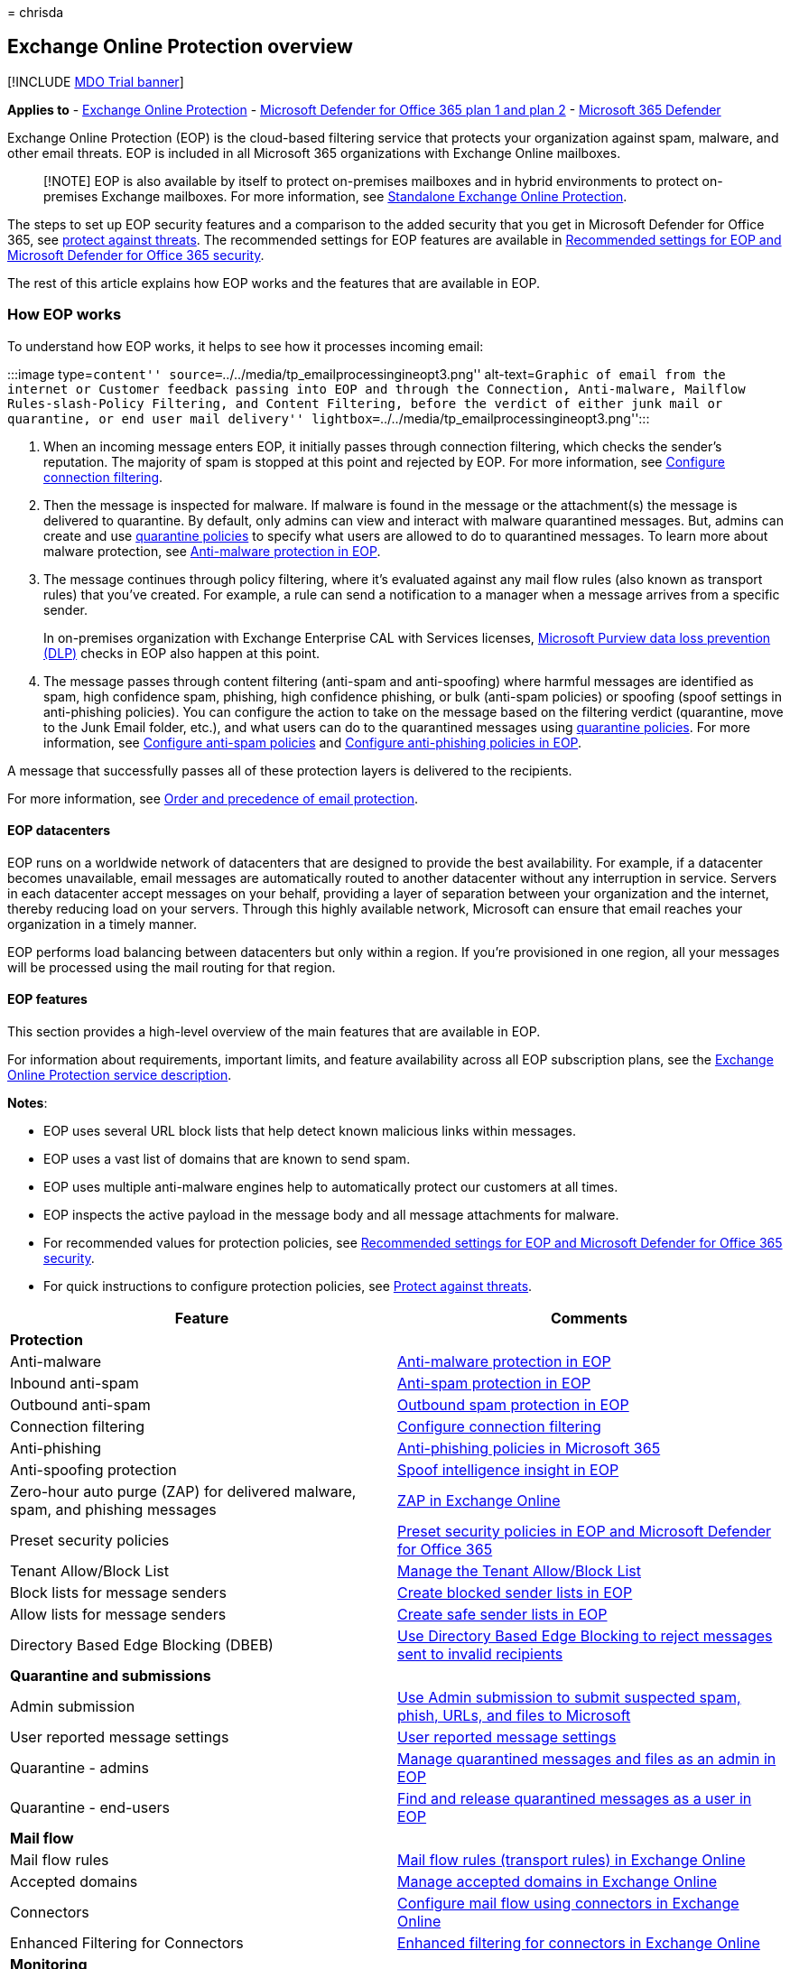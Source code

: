 = 
chrisda

== Exchange Online Protection overview

{empty}[!INCLUDE link:../includes/mdo-trial-banner.md[MDO Trial banner]]

*Applies to* - link:eop-about.md[Exchange Online Protection] -
link:defender-for-office-365.md[Microsoft Defender for Office 365 plan 1
and plan 2] - link:../defender/microsoft-365-defender.md[Microsoft 365
Defender]

Exchange Online Protection (EOP) is the cloud-based filtering service
that protects your organization against spam, malware, and other email
threats. EOP is included in all Microsoft 365 organizations with
Exchange Online mailboxes.

____
[!NOTE] EOP is also available by itself to protect on-premises mailboxes
and in hybrid environments to protect on-premises Exchange mailboxes.
For more information, see
link:/exchange/standalone-eop/standalone-eop[Standalone Exchange Online
Protection].
____

The steps to set up EOP security features and a comparison to the added
security that you get in Microsoft Defender for Office 365, see
link:protect-against-threats.md[protect against threats]. The
recommended settings for EOP features are available in
link:recommended-settings-for-eop-and-office365.md[Recommended settings
for EOP and Microsoft Defender for Office 365 security].

The rest of this article explains how EOP works and the features that
are available in EOP.

=== How EOP works

To understand how EOP works, it helps to see how it processes incoming
email:

:::image type=``content''
source=``../../media/tp_emailprocessingineopt3.png'' alt-text=``Graphic
of email from the internet or Customer feedback passing into EOP and
through the Connection, Anti-malware, Mailflow Rules-slash-Policy
Filtering, and Content Filtering, before the verdict of either junk mail
or quarantine, or end user mail delivery''
lightbox=``../../media/tp_emailprocessingineopt3.png'':::

[arabic]
. When an incoming message enters EOP, it initially passes through
connection filtering, which checks the sender’s reputation. The majority
of spam is stopped at this point and rejected by EOP. For more
information, see link:connection-filter-policies-configure.md[Configure
connection filtering].
. Then the message is inspected for malware. If malware is found in the
message or the attachment(s) the message is delivered to quarantine. By
default, only admins can view and interact with malware quarantined
messages. But, admins can create and use
link:quarantine-policies.md[quarantine policies] to specify what users
are allowed to do to quarantined messages. To learn more about malware
protection, see link:anti-malware-protection-about.md[Anti-malware
protection in EOP].
. The message continues through policy filtering, where it’s evaluated
against any mail flow rules (also known as transport rules) that you’ve
created. For example, a rule can send a notification to a manager when a
message arrives from a specific sender.
+
In on-premises organization with Exchange Enterprise CAL with Services
licenses,
link:/exchange/security-and-compliance/data-loss-prevention/data-loss-prevention[Microsoft
Purview data loss prevention (DLP)] checks in EOP also happen at this
point.
. The message passes through content filtering (anti-spam and
anti-spoofing) where harmful messages are identified as spam, high
confidence spam, phishing, high confidence phishing, or bulk (anti-spam
policies) or spoofing (spoof settings in anti-phishing policies). You
can configure the action to take on the message based on the filtering
verdict (quarantine, move to the Junk Email folder, etc.), and what
users can do to the quarantined messages using
link:quarantine-policies.md[quarantine policies]. For more information,
see link:anti-spam-policies-configure.md[Configure anti-spam policies]
and link:anti-phishing-policies-eop-configure.md[Configure anti-phishing
policies in EOP].

A message that successfully passes all of these protection layers is
delivered to the recipients.

For more information, see
link:how-policies-and-protections-are-combined.md[Order and precedence
of email protection].

==== EOP datacenters

EOP runs on a worldwide network of datacenters that are designed to
provide the best availability. For example, if a datacenter becomes
unavailable, email messages are automatically routed to another
datacenter without any interruption in service. Servers in each
datacenter accept messages on your behalf, providing a layer of
separation between your organization and the internet, thereby reducing
load on your servers. Through this highly available network, Microsoft
can ensure that email reaches your organization in a timely manner.

EOP performs load balancing between datacenters but only within a
region. If you’re provisioned in one region, all your messages will be
processed using the mail routing for that region.

==== EOP features

This section provides a high-level overview of the main features that
are available in EOP.

For information about requirements, important limits, and feature
availability across all EOP subscription plans, see the
link:/office365/servicedescriptions/exchange-online-protection-service-description/exchange-online-protection-service-description[Exchange
Online Protection service description].

*Notes*:

* EOP uses several URL block lists that help detect known malicious
links within messages.
* EOP uses a vast list of domains that are known to send spam.
* EOP uses multiple anti-malware engines help to automatically protect
our customers at all times.
* EOP inspects the active payload in the message body and all message
attachments for malware.
* For recommended values for protection policies, see
link:recommended-settings-for-eop-and-office365.md[Recommended settings
for EOP and Microsoft Defender for Office 365 security].
* For quick instructions to configure protection policies, see
link:protect-against-threats.md[Protect against threats].

[width="100%",cols="50%,50%",options="header",]
|===
|Feature |Comments
|*Protection* |

|Anti-malware |link:anti-malware-protection-about.md[Anti-malware
protection in EOP]

|Inbound anti-spam |link:anti-spam-protection-about.md[Anti-spam
protection in EOP]

|Outbound anti-spam |link:outbound-spam-protection-about.md[Outbound
spam protection in EOP]

|Connection filtering
|link:connection-filter-policies-configure.md[Configure connection
filtering]

|Anti-phishing |link:anti-phishing-policies-about.md[Anti-phishing
policies in Microsoft 365]

|Anti-spoofing protection
|link:anti-spoofing-spoof-intelligence.md[Spoof intelligence insight in
EOP]

|Zero-hour auto purge (ZAP) for delivered malware, spam, and phishing
messages |link:zero-hour-auto-purge.md[ZAP in Exchange Online]

|Preset security policies |link:preset-security-policies.md[Preset
security policies in EOP and Microsoft Defender for Office 365]

|Tenant Allow/Block List |link:tenant-allow-block-list-about.md[Manage
the Tenant Allow/Block List]

|Block lists for message senders
|link:create-block-sender-lists-in-office-365.md[Create blocked sender
lists in EOP]

|Allow lists for message senders
|link:create-safe-sender-lists-in-office-365.md[Create safe sender lists
in EOP]

|Directory Based Edge Blocking (DBEB)
|link:/exchange/mail-flow-best-practices/use-directory-based-edge-blocking[Use
Directory Based Edge Blocking to reject messages sent to invalid
recipients]

|*Quarantine and submissions* |

|Admin submission |link:submissions-admin.md[Use Admin submission to
submit suspected spam&#44; phish&#44; URLs&#44; and files to Microsoft]

|User reported message settings
|link:submissions-user-reported-messages-files-custom-mailbox.md[User
reported message settings]

|Quarantine - admins
|link:quarantine-admin-manage-messages-files.md[Manage quarantined
messages and files as an admin in EOP]

|Quarantine - end-users |link:quarantine-end-user.md[Find and release
quarantined messages as a user in EOP]

|*Mail flow* |

|Mail flow rules
|link:/exchange/security-and-compliance/mail-flow-rules/mail-flow-rules[Mail
flow rules (transport rules) in Exchange Online]

|Accepted domains
|link:/exchange/mail-flow-best-practices/manage-accepted-domains/manage-accepted-domains[Manage
accepted domains in Exchange Online]

|Connectors
|link:/exchange/mail-flow-best-practices/use-connectors-to-configure-mail-flow/use-connectors-to-configure-mail-flow[Configure
mail flow using connectors in Exchange Online]

|Enhanced Filtering for Connectors
|link:/exchange/mail-flow-best-practices/use-connectors-to-configure-mail-flow/enhanced-filtering-for-connectors[Enhanced
filtering for connectors in Exchange Online]

|*Monitoring* |

|Message trace |link:message-trace-scc.md[Message trace]

|Email & collaboration reports |link:reports-email-security.md[View
email security reports]

|Mail flow reports
|link:/exchange/monitoring/mail-flow-reports/mail-flow-reports[Mail flow
reports in the Exchange admin center]

|Mail flow insights
|link:/exchange/monitoring/mail-flow-insights/mail-flow-insights[Mail
flow insights in the Exchange admin center]

|Auditing reports
|link:/exchange/security-and-compliance/exchange-auditing-reports/exchange-auditing-reports[Auditing
reports in the Exchange admin center]

|Alert policies |link:../../compliance/alert-policies.md[Alert policies]

|*Service Level Agreements (SLAs) and support* |

|Spam effectiveness SLA |> 99%

|False positive ratio SLA |< 1:250,000

|Virus detection and blocking SLA |100% of known viruses

|Monthly uptime SLA |99.999%

|Phone and web technical support 24 hours a day, seven days a week
|link:help-and-support-for-eop.md[Help and support for EOP].

|*Other features* |

|A geo-redundant global network of servers |EOP runs on a worldwide
network of datacenters that are designed to help provide the best
availability. For more information, see the link:#eop-datacenters[EOP
datacenters] section earlier in this article.

|Message queuing when the on-premises server cannot accept mail
|Messages in deferral remain in our queues for one day. Message retry
attempts are based on the error we get back from the recipient’s mail
system. On average, messages are retried every 5 minutes. For more
information, see link:mail-flow-delivery-faq.yml[EOP queued&#44; deferred&#44;
and bounced messages FAQ].

|Office 365 Message Encryption available as an add-on |For more
information, see link:../../compliance/encryption.md[Encryption in
Office 365].

| |
|===
